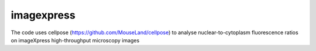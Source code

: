 ===========
imagexpress
===========

The code uses cellpose (https://github.com/MouseLand/cellpose) to analyse nuclear-to-cytoplasm fluorescence ratios on imageXpress high-throughput microscopy images 


